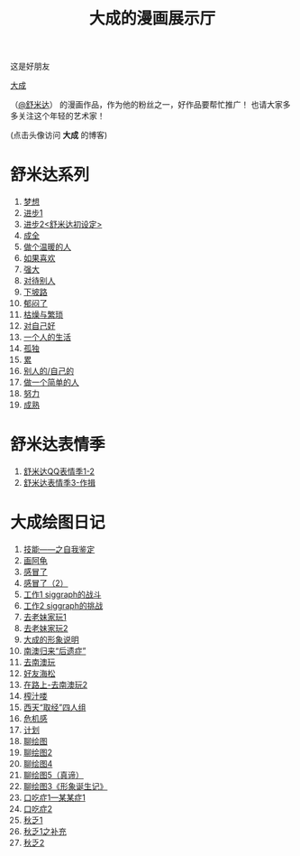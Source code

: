#+TITLE:     大成的漫画展示厅
#+OPTIONS:   H:3 num:t toc:t \n:nil @:t ::t |:t ^:nil -:nil f:t *:t <:t author:nil
#+OPTIONS:   TeX:nil LaTeX:nil skip:nil d:nil todo:t pri:nil tags:not-in-toc
#+INFOJS_OPT: view:nil toc:t ltoc:t mouse:underline buttons:0 path:http://orgmode.org/org-info.js
#+EXPORT_SELECT_TAGS: export
#+EXPORT_EXCLUDE_TAGS: noexport
#+LINK_UP:   ../index.html 

这是好朋友
#+ATTR_HTML: target="_blank"
[[http://blog.sina.com.cn/renjiacheng001][大成]]
#+ATTR_HTML: target="_blank"
（[[http://weibo.com/n/%25E8%2588%2592%25E7%25B1%25B3%25E8%25BE%25BE][@舒米达]]）
的漫画作品，作为他的粉丝之一，好作品要帮忙推广！
也请大家多多关注这个年轻的艺术家！

#+BEGIN_CENTER

#+ATTR_HTML: target="_blank" title="大成"
[[http://blog.sina.com.cn/renjiacheng001][../images/dacheng2.jpg]]

(点击头像访问 *大成* 的博客)

#+END_CENTER

* 舒米达系列

  1. 
     #+ATTR_HTML: target="_blank"
     [[http://blog.sina.com.cn/s/blog_657f2a2f01014d3i.html][梦想]]
  2. 
     #+ATTR_HTML: target="_blank"
     [[http://blog.sina.com.cn/s/blog_657f2a2f010157oo.html][进步1]]
  3. 
     #+ATTR_HTML: target="_blank"
     [[http://blog.sina.com.cn/s/blog_657f2a2f01015hgo.html][进步2<舒米达初设定>]]
  4. 
     #+ATTR_HTML: target="_blank"
     [[http://blog.sina.com.cn/s/blog_657f2a2f01015hvl.html][成全]]   
  5. 
     #+ATTR_HTML: target="_blank"
     [[http://blog.sina.com.cn/s/blog_657f2a2f01015tk2.html][做个温暖的人]]      
  6. 
     #+ATTR_HTML: target="_blank"
     [[http://blog.sina.com.cn/s/blog_657f2a2f01015w6j.html][如果喜欢]]      
  7. 
     #+ATTR_HTML: target="_blank"
     [[http://blog.sina.com.cn/s/blog_657f2a2f01015z3i.html][强大]]
  8. 
     #+ATTR_HTML: target="_blank"
     [[http://blog.sina.com.cn/s/blog_657f2a2f01015zuq.html][对待别人]]      
  9. 
     #+ATTR_HTML: target="_blank"
     [[http://blog.sina.com.cn/s/blog_657f2a2f010161wi.html][下坡路]]     
  10. 
      #+ATTR_HTML: target="_blank"
      [[http://blog.sina.com.cn/s/blog_657f2a2f010162wp.html][郁闷了]]     
  11. 
      #+ATTR_HTML: target="_blank"
      [[http://blog.sina.com.cn/s/blog_657f2a2f010165df.html][枯燥与繁琐]]     
  12. 
      #+ATTR_HTML: target="_blank"
      [[http://blog.sina.com.cn/s/blog_657f2a2f010166or.html][对自己好]]     
  13. 
      #+ATTR_HTML: target="_blank"
      [[http://blog.sina.com.cn/s/blog_657f2a2f010167n4.html][一个人的生活]]
  14. 
      #+ATTR_HTML: target="_blank"
      [[http://blog.sina.com.cn/s/blog_657f2a2f01016cdz.html][孤独]]
  15. 
      #+ATTR_HTML: target="_blank"
      [[http://blog.sina.com.cn/s/blog_657f2a2f01016gjb.html][累]] 
  16. 
      #+ATTR_HTML: target="_blank"
      [[http://blog.sina.com.cn/s/blog_657f2a2f01016mip.html][别人的/自己的]] 
  17. 
      #+ATTR_HTML: target="_blank"
      [[http://blog.sina.com.cn/s/blog_657f2a2f01016pd0.html][做一个简单的人]]
  18. 
      #+ATTR_HTML: target="_blank"
      [[http://blog.sina.com.cn/s/blog_657f2a2f010174u0.html][努力]]	 
  19. 
      #+ATTR_HTML: target="_blank"
      [[http://blog.sina.com.cn/s/blog_657f2a2f01017d25.html][成熟]]  [[../images/new.gif]]

* 舒米达表情季

  1. 
     #+ATTR_HTML: target="_blank"
     [[http://blog.sina.com.cn/s/blog_657f2a2f01016t4x.html][舒米达QQ表情季1-2]]
  2. 
     #+ATTR_HTML: target="_blank"
     [[http://blog.sina.com.cn/s/blog_657f2a2f010179g0.html][舒米达表情季3-作揖]]

* 大成绘图日记

  1. 
     #+ATTR_HTML: target="_blank"
     [[http://blog.sina.com.cn/s/blog_657f2a2f01011o89.html][技能——之自我鉴定]]
  2. 
     #+ATTR_HTML: target="_blank"
     [[http://blog.sina.com.cn/s/blog_657f2a2f01011tma.html][画阿龟]]
  3. 
     #+ATTR_HTML: target="_blank"
     [[http://blog.sina.com.cn/s/blog_657f2a2f01011ur7.html][感冒了]]
  4. 
     #+ATTR_HTML: target="_blank"
     [[http://blog.sina.com.cn/s/blog_657f2a2f01011vqh.html][感冒了（2）]]
  5. 
     #+ATTR_HTML: target="_blank"
     [[http://blog.sina.com.cn/s/blog_657f2a2f01011zy4.html][工作1 siggraph的战斗]]
  6. 
     #+ATTR_HTML: target="_blank"
     [[http://blog.sina.com.cn/s/blog_657f2a2f010124ji.html][工作2 siggraph的挑战]]
  7. 
     #+ATTR_HTML: target="_blank"
     [[http://blog.sina.com.cn/s/blog_657f2a2f01012ewf.html][去老妹家玩1]]
  8. 
     #+ATTR_HTML: target="_blank"
     [[http://blog.sina.com.cn/s/blog_657f2a2f01013d7g.html][去老妹家玩2]]
  9. 
     #+ATTR_HTML: target="_blank"
     [[http://blog.sina.com.cn/s/blog_657f2a2f01013g98.html][大成的形象说明]]
  10. 
      #+ATTR_HTML: target="_blank"
      [[http://blog.sina.com.cn/s/blog_657f2a2f01013h05.html][南澳归来“后遗症”]]
  11. 
      #+ATTR_HTML: target="_blank"
      [[http://blog.sina.com.cn/s/blog_657f2a2f01013ln1.html][去南澳玩]]
  12. 
      #+ATTR_HTML: target="_blank"
      [[http://blog.sina.com.cn/s/blog_657f2a2f01013pbo.html][好友海松]]
  13. 
      #+ATTR_HTML: target="_blank"
      [[http://blog.sina.com.cn/s/blog_657f2a2f01013qwz.html][在路上-去南澳玩2]]
  14. 
      #+ATTR_HTML: target="_blank"
      [[http://blog.sina.com.cn/s/blog_657f2a2f01013vi8.html][榨汁喽]]
  15. 
      #+ATTR_HTML: target="_blank"
      [[http://blog.sina.com.cn/s/blog_657f2a2f01013ysn.html][西天“取经”四人组]]
  16. 
      #+ATTR_HTML: target="_blank"
      [[http://blog.sina.com.cn/s/blog_657f2a2f01014007.html][危机感]]
  17. 
      #+ATTR_HTML: target="_blank"
      [[http://blog.sina.com.cn/s/blog_657f2a2f0101467k.html][计划]]
  18. 
      #+ATTR_HTML: target="_blank"
      [[http://blog.sina.com.cn/s/blog_657f2a2f01014c56.html][聊绘图]]
  19. 
      #+ATTR_HTML: target="_blank"
      [[http://blog.sina.com.cn/s/blog_657f2a2f01014j3y.html][聊绘图2]]
  20. 
      #+ATTR_HTML: target="_blank"
      [[http://blog.sina.com.cn/s/blog_657f2a2f01014mic.html][聊绘图4 ]]
  21. 
      #+ATTR_HTML: target="_blank"
      [[http://blog.sina.com.cn/s/blog_657f2a2f01014oib.html][聊绘图5（真谛）]]
  22. 
      #+ATTR_HTML: target="_blank"
      [[http://blog.sina.com.cn/s/blog_657f2a2f01014yeo.html][聊绘图3《形象诞生记》]]    
  23. 
      #+ATTR_HTML: target="_blank"
      [[http://blog.sina.com.cn/s/blog_657f2a2f01015538.html][口吃症1—某某症1]]    
  24. 
      #+ATTR_HTML: target="_blank"
      [[http://blog.sina.com.cn/s/blog_657f2a2f01015jqq.html][口吃症2]]    
  25. 
      #+ATTR_HTML: target="_blank"
      [[http://blog.sina.com.cn/s/blog_657f2a2f01015rii.html][秋乏1 ]]    
  26. 
      #+ATTR_HTML: target="_blank"
      [[http://blog.sina.com.cn/s/blog_657f2a2f01015slv.html][秋乏1之补充]]    
  27. 
      #+ATTR_HTML: target="_blank"
      [[http://blog.sina.com.cn/s/blog_657f2a2f01015ube.html][秋乏2]] 
